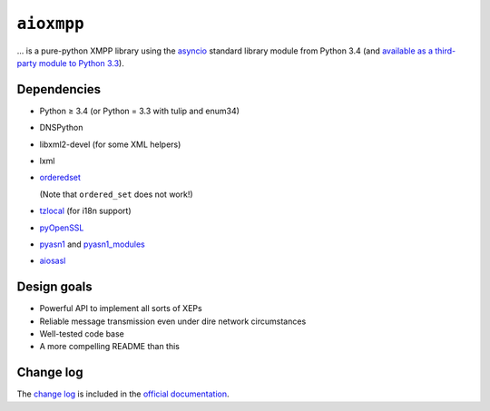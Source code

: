 ``aioxmpp``
###########

... is a pure-python XMPP library using the `asyncio`_ standard library module from Python 3.4 (and `available as a third-party module to Python 3.3`__).

.. _asyncio: https://docs.python.org/3/library/asyncio.html
__ https://code.google.com/p/tulip/

Dependencies
------------

* Python ≥ 3.4 (or Python = 3.3 with tulip and enum34)
* DNSPython
* libxml2-devel (for some XML helpers)
* lxml
* `orderedset`__

  (Note that ``ordered_set`` does not work!)

  __ https://pypi.python.org/pypi/orderedset

* `tzlocal`__ (for i18n support)

  __ https://pypi.python.org/pypi/tzlocal

* `pyOpenSSL`__

  __ https://pypi.python.org/pypi/pyOpenSSL

* `pyasn1`_ and `pyasn1_modules`__

  .. _pyasn1: https://pypi.python.org/pypi/pyasn1
  __ https://pypi.python.org/pypi/pyasn1-modules

* `aiosasl`__

  __ https://pypi.python.org/pypi/aiosasl


Design goals
------------

* Powerful API to implement all sorts of XEPs
* Reliable message transmission even under dire network circumstances
* Well-tested code base
* A more compelling README than this

Change log
----------

The `change log`_ is included in the `official documentation`__.

.. _change log: http://docs.zombofant.net/aioxmpp/devel/api/changelog.html
__ http://docs.zombofant.net/aioxmpp/devel/
